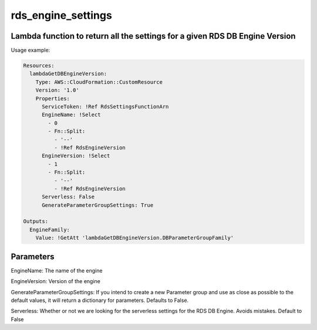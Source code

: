 rds_engine_settings
======

Lambda function to return all the settings for a given RDS DB Engine Version
-----

Usage example:


.. code-block::

   Resources:
     lambdaGetDBEngineVersion:
       Type: AWS::CloudFormation::CustomResource
       Version: '1.0'
       Properties:
         ServiceToken: !Ref RdsSettingsFunctionArn
	 EngineName: !Select
	   - 0
           - Fn::Split:
             - '--'
             - !Ref RdsEngineVersion
	 EngineVersion: !Select
           - 1
           - Fn::Split:
	     - '--'
             - !Ref RdsEngineVersion
	 Serverless: False
	 GenerateParameterGroupSettings: True

   Outputs:
     EngineFamily:
       Value: !GetAtt 'lambdaGetDBEngineVersion.DBParameterGroupFamily'



Parameters
----------

EngineName: The name of the engine

EngineVersion: Version of the engine

GenerateParameterGroupSettings: If you intend to create a new Parameter group and use as close as possible to the default values, it will return a dictionary for parameters. Defaults to False.

Serverless: Whether or not we are looking for the serverless settings for the RDS DB Engine. Avoids mistakes. Default to False

